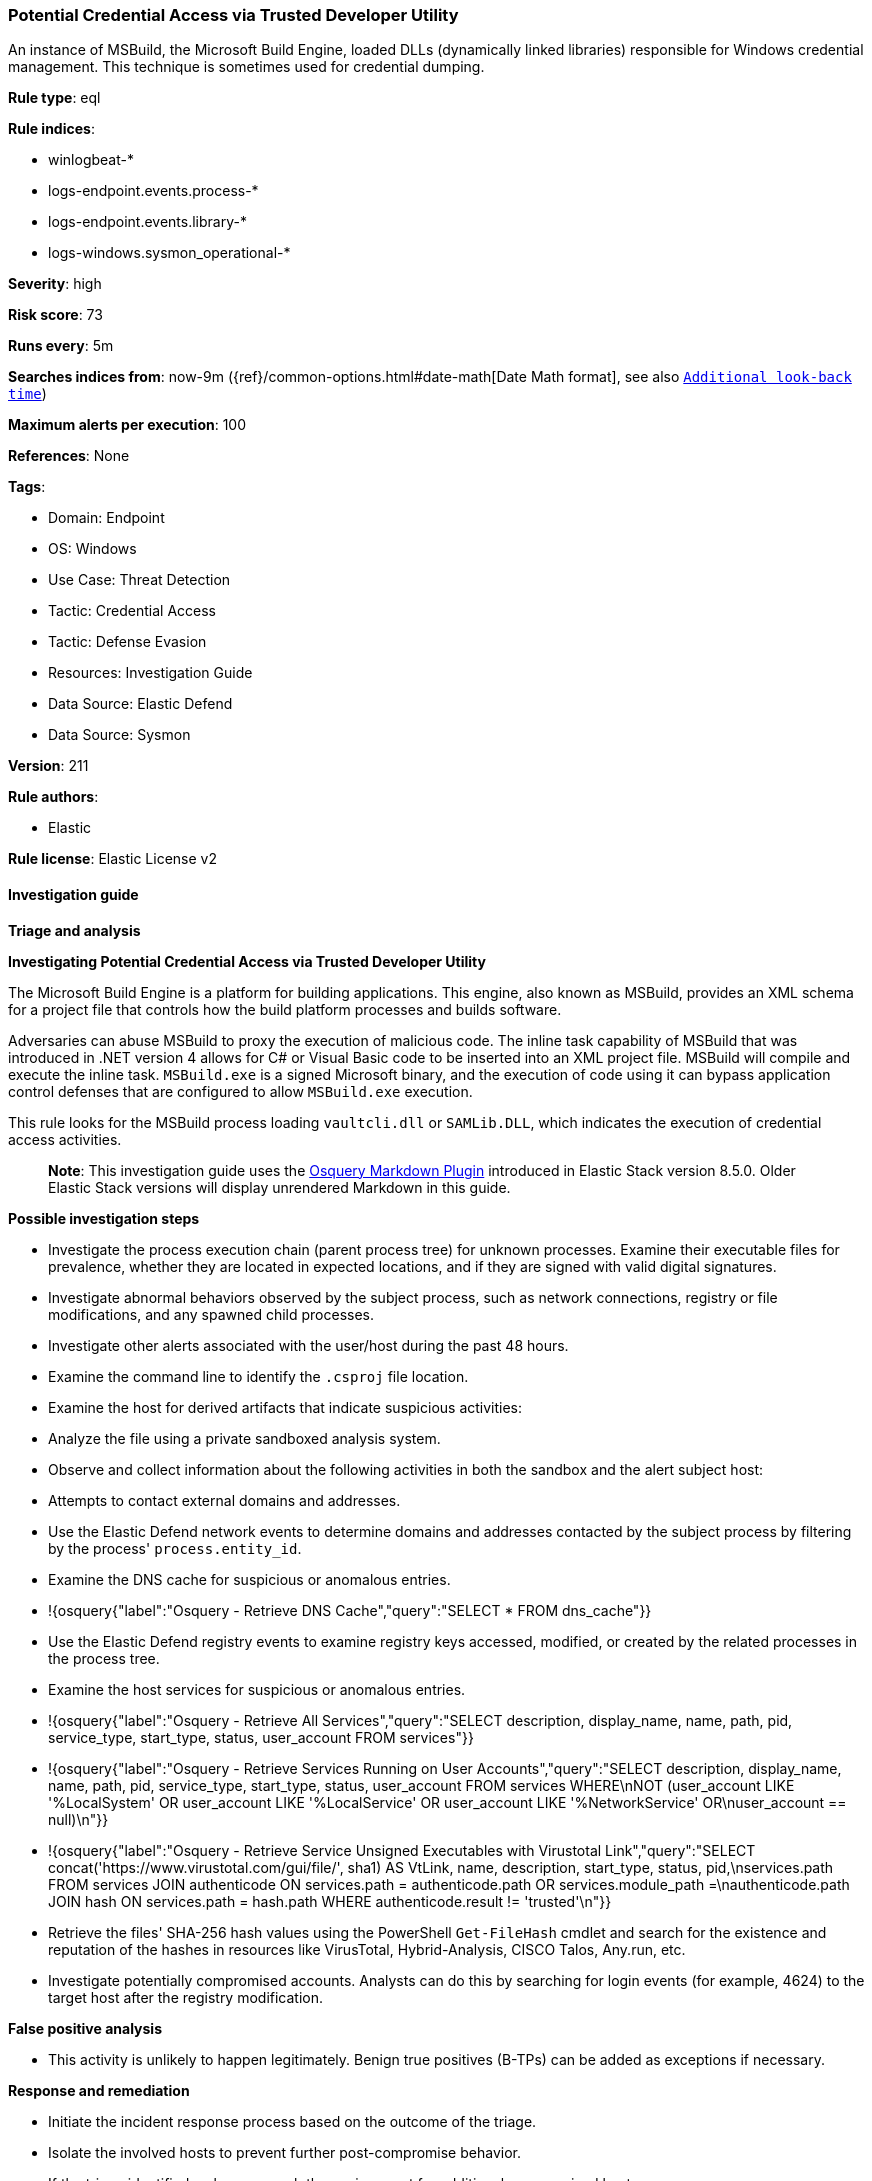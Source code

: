 [[prebuilt-rule-8-15-15-potential-credential-access-via-trusted-developer-utility]]
=== Potential Credential Access via Trusted Developer Utility

An instance of MSBuild, the Microsoft Build Engine, loaded DLLs (dynamically linked libraries) responsible for Windows credential management. This technique is sometimes used for credential dumping.

*Rule type*: eql

*Rule indices*: 

* winlogbeat-*
* logs-endpoint.events.process-*
* logs-endpoint.events.library-*
* logs-windows.sysmon_operational-*

*Severity*: high

*Risk score*: 73

*Runs every*: 5m

*Searches indices from*: now-9m ({ref}/common-options.html#date-math[Date Math format], see also <<rule-schedule, `Additional look-back time`>>)

*Maximum alerts per execution*: 100

*References*: None

*Tags*: 

* Domain: Endpoint
* OS: Windows
* Use Case: Threat Detection
* Tactic: Credential Access
* Tactic: Defense Evasion
* Resources: Investigation Guide
* Data Source: Elastic Defend
* Data Source: Sysmon

*Version*: 211

*Rule authors*: 

* Elastic

*Rule license*: Elastic License v2


==== Investigation guide



*Triage and analysis*



*Investigating Potential Credential Access via Trusted Developer Utility*


The Microsoft Build Engine is a platform for building applications. This engine, also known as MSBuild, provides an XML schema for a project file that controls how the build platform processes and builds software.

Adversaries can abuse MSBuild to proxy the execution of malicious code. The inline task capability of MSBuild that was introduced in .NET version 4 allows for C# or Visual Basic code to be inserted into an XML project file. MSBuild will compile and execute the inline task. `MSBuild.exe` is a signed Microsoft binary, and the execution of code using it can bypass application control defenses that are configured to allow `MSBuild.exe` execution.

This rule looks for the MSBuild process loading `vaultcli.dll` or `SAMLib.DLL`, which indicates the execution of credential access activities.

> **Note**:
> This investigation guide uses the https://www.elastic.co/guide/en/security/current/invest-guide-run-osquery.html[Osquery Markdown Plugin] introduced in Elastic Stack version 8.5.0. Older Elastic Stack versions will display unrendered Markdown in this guide.


*Possible investigation steps*


- Investigate the process execution chain (parent process tree) for unknown processes. Examine their executable files for prevalence, whether they are located in expected locations, and if they are signed with valid digital signatures.
- Investigate abnormal behaviors observed by the subject process, such as network connections, registry or file modifications, and any spawned child processes.
- Investigate other alerts associated with the user/host during the past 48 hours.
- Examine the command line to identify the `.csproj` file location.
- Examine the host for derived artifacts that indicate suspicious activities:
  - Analyze the file using a private sandboxed analysis system.
  - Observe and collect information about the following activities in both the sandbox and the alert subject host:
    - Attempts to contact external domains and addresses.
      - Use the Elastic Defend network events to determine domains and addresses contacted by the subject process by filtering by the process' `process.entity_id`.
      - Examine the DNS cache for suspicious or anomalous entries.
        - !{osquery{"label":"Osquery - Retrieve DNS Cache","query":"SELECT * FROM dns_cache"}}
    - Use the Elastic Defend registry events to examine registry keys accessed, modified, or created by the related processes in the process tree.
    - Examine the host services for suspicious or anomalous entries.
      - !{osquery{"label":"Osquery - Retrieve All Services","query":"SELECT description, display_name, name, path, pid, service_type, start_type, status, user_account FROM services"}}
      - !{osquery{"label":"Osquery - Retrieve Services Running on User Accounts","query":"SELECT description, display_name, name, path, pid, service_type, start_type, status, user_account FROM services WHERE\nNOT (user_account LIKE '%LocalSystem' OR user_account LIKE '%LocalService' OR user_account LIKE '%NetworkService' OR\nuser_account == null)\n"}}
      - !{osquery{"label":"Osquery - Retrieve Service Unsigned Executables with Virustotal Link","query":"SELECT concat('https://www.virustotal.com/gui/file/', sha1) AS VtLink, name, description, start_type, status, pid,\nservices.path FROM services JOIN authenticode ON services.path = authenticode.path OR services.module_path =\nauthenticode.path JOIN hash ON services.path = hash.path WHERE authenticode.result != 'trusted'\n"}}
  - Retrieve the files' SHA-256 hash values using the PowerShell `Get-FileHash` cmdlet and search for the existence and reputation of the hashes in resources like VirusTotal, Hybrid-Analysis, CISCO Talos, Any.run, etc.
- Investigate potentially compromised accounts. Analysts can do this by searching for login events (for example, 4624) to the target host after the registry modification.


*False positive analysis*


- This activity is unlikely to happen legitimately. Benign true positives (B-TPs) can be added as exceptions if necessary.


*Response and remediation*


- Initiate the incident response process based on the outcome of the triage.
- Isolate the involved hosts to prevent further post-compromise behavior.
- If the triage identified malware, search the environment for additional compromised hosts.
  - Implement temporary network rules, procedures, and segmentation to contain the malware.
  - Stop suspicious processes.
  - Immediately block the identified indicators of compromise (IoCs).
  - Inspect the affected systems for additional malware backdoors like reverse shells, reverse proxies, or droppers that attackers could use to reinfect the system.
- Remove and block malicious artifacts identified during triage.
- Investigate credential exposure on systems compromised or used by the attacker to ensure all compromised accounts are identified. Reset passwords for these accounts and other potentially compromised credentials, such as email, business systems, and web services.
- Run a full antimalware scan. This may reveal additional artifacts left in the system, persistence mechanisms, and malware components.
- Determine the initial vector abused by the attacker and take action to prevent reinfection through the same vector.
- Using the incident response data, update logging and audit policies to improve the mean time to detect (MTTD) and the mean time to respond (MTTR).


==== Rule query


[source, js]
----------------------------------
sequence by process.entity_id
 [process where host.os.type == "windows" and event.type == "start" and (process.name : "MSBuild.exe" or process.pe.original_file_name == "MSBuild.exe")]
 [any where host.os.type == "windows" and (event.category == "library" or (event.category == "process" and event.action : "Image loaded*")) and
  (?dll.name : ("vaultcli.dll", "SAMLib.DLL") or file.name : ("vaultcli.dll", "SAMLib.DLL"))]

----------------------------------

*Framework*: MITRE ATT&CK^TM^

* Tactic:
** Name: Credential Access
** ID: TA0006
** Reference URL: https://attack.mitre.org/tactics/TA0006/
* Technique:
** Name: OS Credential Dumping
** ID: T1003
** Reference URL: https://attack.mitre.org/techniques/T1003/
* Sub-technique:
** Name: Security Account Manager
** ID: T1003.002
** Reference URL: https://attack.mitre.org/techniques/T1003/002/
* Technique:
** Name: Credentials from Password Stores
** ID: T1555
** Reference URL: https://attack.mitre.org/techniques/T1555/
* Sub-technique:
** Name: Windows Credential Manager
** ID: T1555.004
** Reference URL: https://attack.mitre.org/techniques/T1555/004/
* Tactic:
** Name: Defense Evasion
** ID: TA0005
** Reference URL: https://attack.mitre.org/tactics/TA0005/
* Technique:
** Name: Trusted Developer Utilities Proxy Execution
** ID: T1127
** Reference URL: https://attack.mitre.org/techniques/T1127/
* Sub-technique:
** Name: MSBuild
** ID: T1127.001
** Reference URL: https://attack.mitre.org/techniques/T1127/001/
